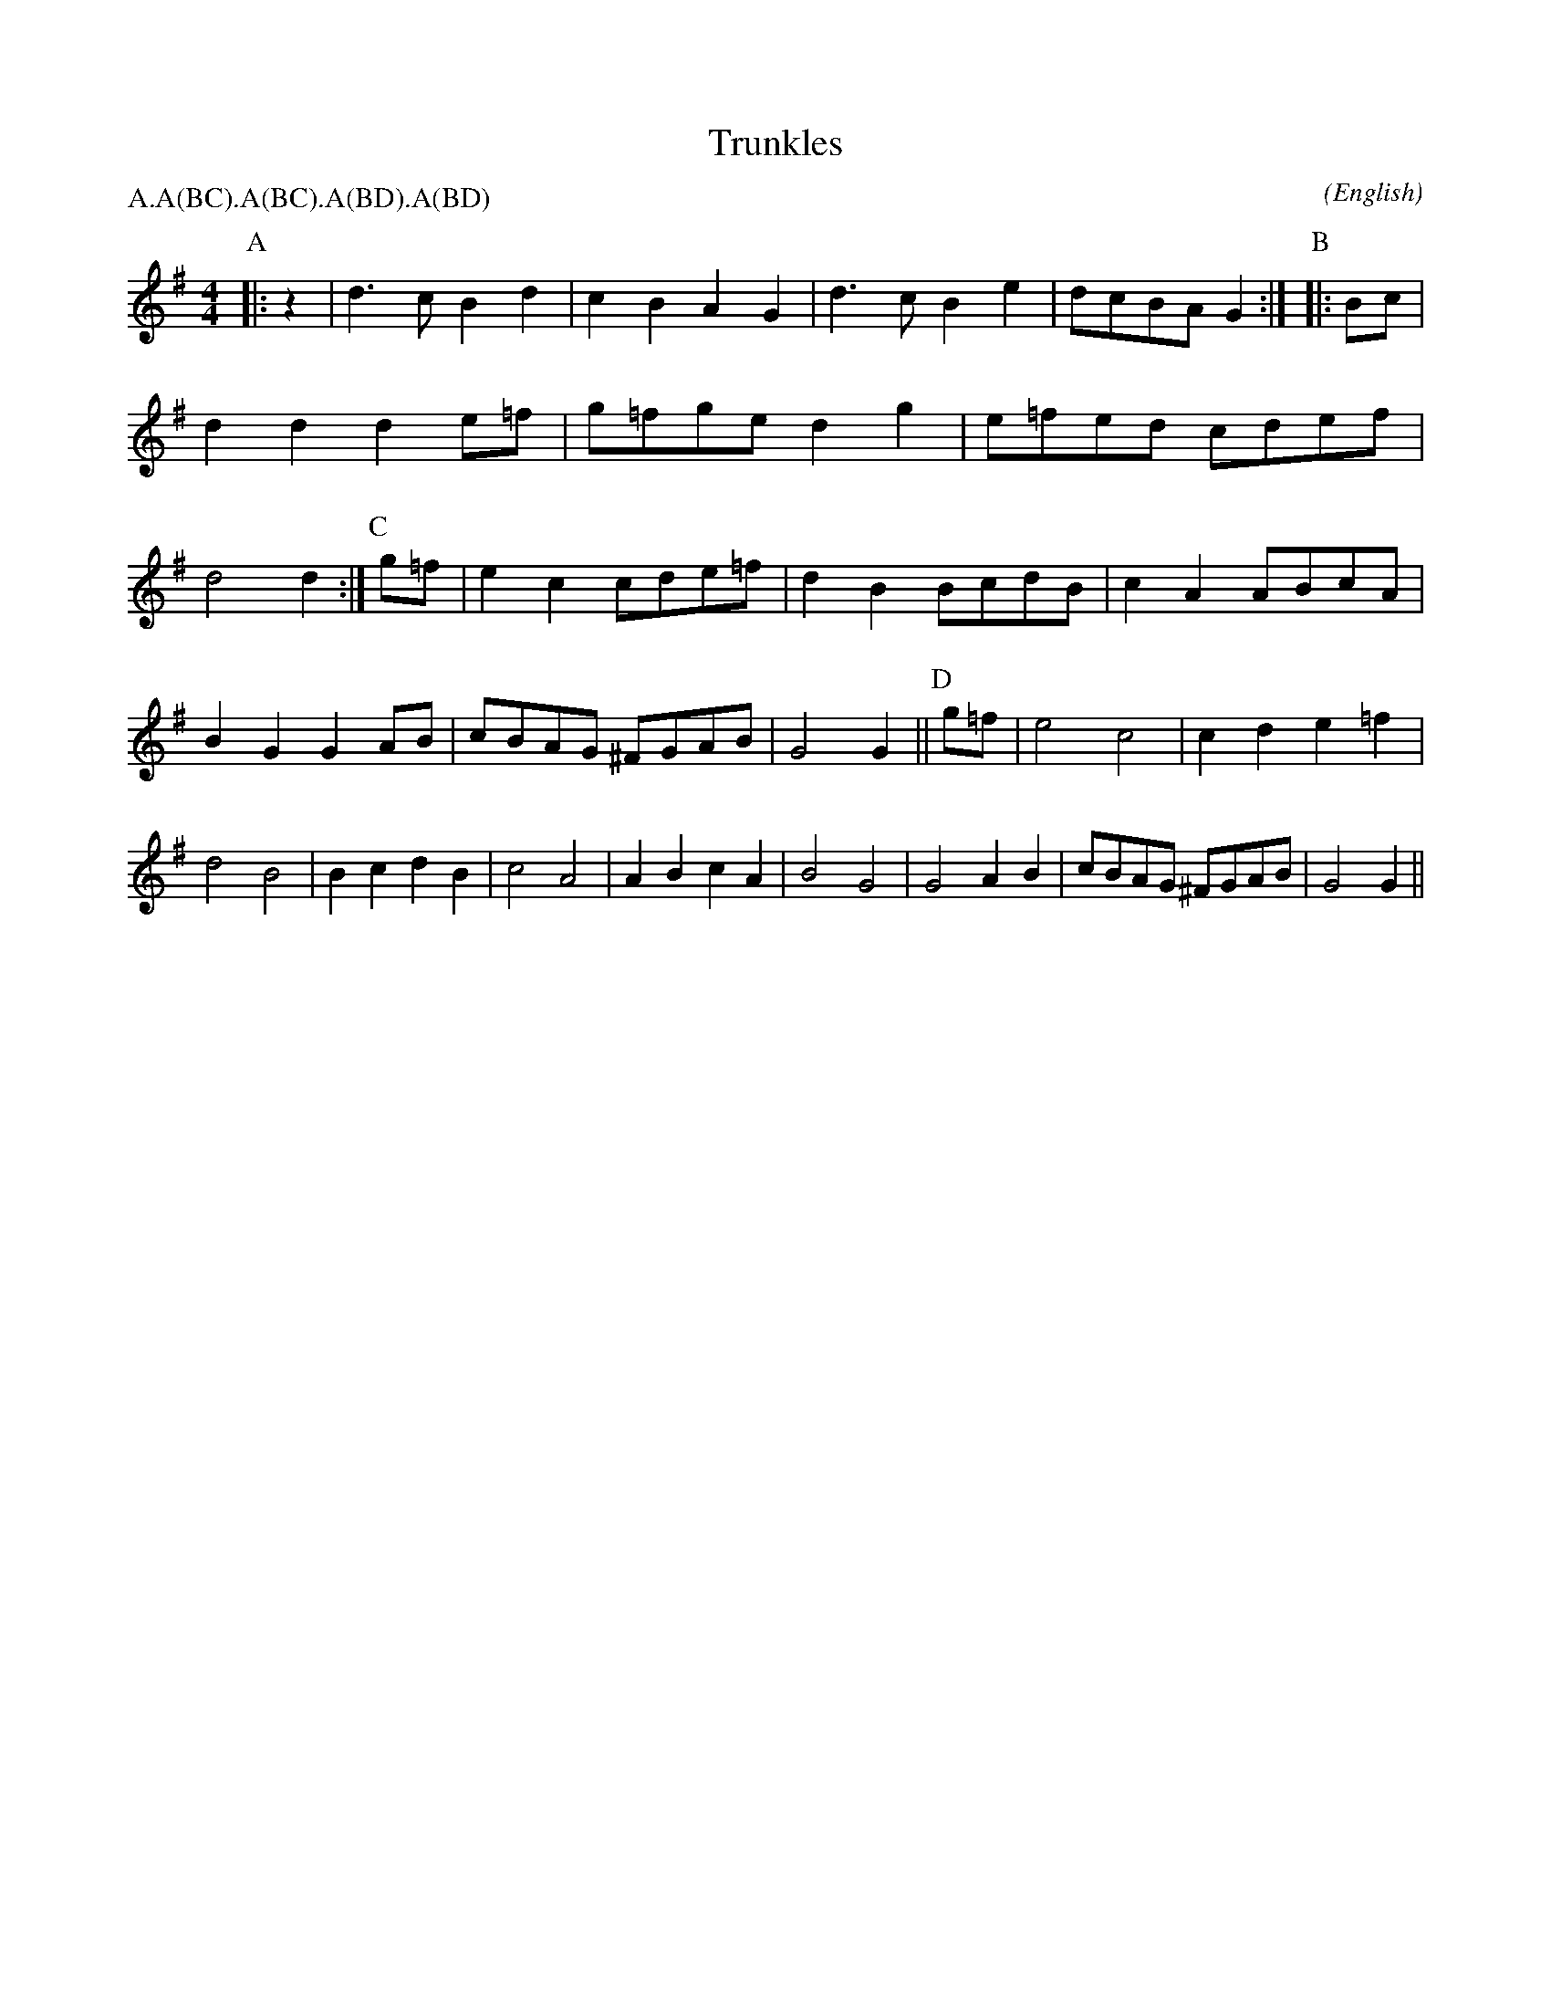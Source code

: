 X: 1
T:Trunkles
M:4/4
C:
S:Bacon (CJS (MSS))
N:Col. from Daniel Lock at Minster Lovell, 18.9.11
A:Field Town
O:English
R:Reel
%P:A/2.A(BC).A(BC).A(BD).A(BD)
P:A.A(BC).A(BC).A(BD).A(BD)
K:G
I:speed 500
P:A
|: z2  | d3 c  B2 d2  | c2 B2 A2 G2  | d3 c  B2 e2 | dcBA G2 :|\
P:B
|: Bc  | d2 d2 d2 e=f | g=fge d2 g2  | e=fed cdef  | d4   d2 :|\
P:C
g=f    | e2 c2 cde=f  | d2 B2 BcdB   | c2 A2 ABcA  | B2 G2 G2 \
AB     | cBAG  ^FGAB  | G4    G2    ||\
P:D
   g=f | e4    c4     | c2 d2 e2 =f2 | d4    B4    | B2 c2 d2 \
   B2  | c4    A4     | A2 B2 c2 A2  | B4    G4    | G4    A2 \
   B2  | cBAG ^FGAB   | G4    G2    ||
